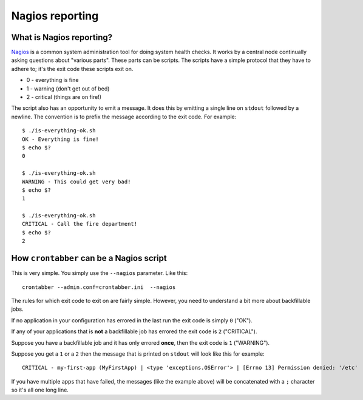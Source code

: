 Nagios reporting
================


What is Nagios reporting?
-------------------------

`Nagios`_ is a common system administration tool for doing system health
checks. It works by a central node continually asking questions about
"various parts". These parts can be scripts. The scripts have a simple
protocol that they have to adhere to; it's the exit code these scripts
exit on.

* 0 - everything is fine
* 1 - warning (don't get out of bed)
* 2 - critical (things are on fire!)

The script also has an opportunity to emit a message. It does this by emitting
a single line on ``stdout`` followed by a newline. The convention is to
prefix the message according to the exit code. For example::

    $ ./is-everything-ok.sh
    OK - Everything is fine!
    $ echo $?
    0

    $ ./is-everything-ok.sh
    WARNING - This could get very bad!
    $ echo $?
    1

    $ ./is-everything-ok.sh
    CRITICAL - Call the fire department!
    $ echo $?
    2


How ``crontabber`` can be a Nagios script
-----------------------------------------

This is very simple. You simply use the ``--nagios`` parameter. Like this::

    crontabber --admin.conf=crontabber.ini  --nagios


The rules for which exit code to exit on are fairly simple. However, you
need to understand a bit more about backfillable jobs.

If no application in your configuration has errored in the last run
the exit code is simply ``0`` ("OK").

If any of your applications that is **not** a backfillable job has errored
the exit code is ``2`` ("CRITICAL").

Suppose you have a backfillable job and it has only errored **once**, then the
exit code is ``1`` ("WARNING").

Suppose you get a ``1`` or a ``2`` then the message that is printed on
``stdout`` will look like this for example::

    CRITICAL - my-first-app (MyFirstApp) | <type 'exceptions.OSError'> | [Errno 13] Permission denied: '/etc'

If you have multiple apps that have failed, the messages (like the example
above) will be concatenated with a ``;`` character so it's all one long line.

.. _Nagios: http://www.nagios.org/
